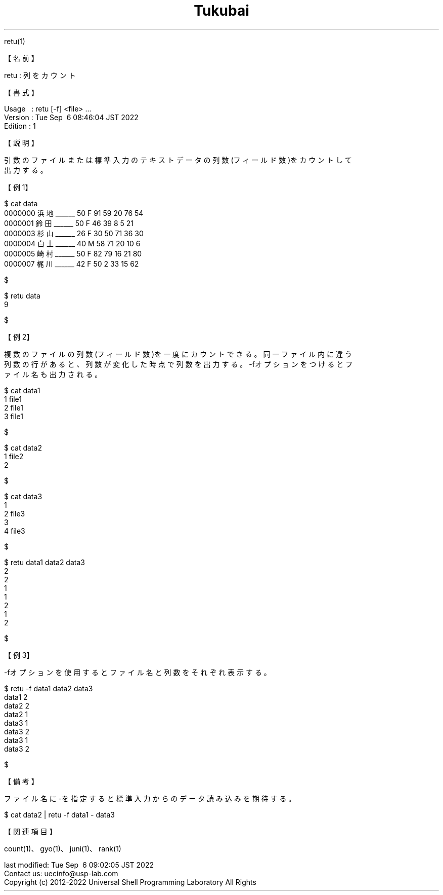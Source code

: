 .TH  Tukubai 1 "06 Sep 2022" "usp Tukubai" "Tukubai コマンド マニュアル"

.br
retu(1)
.br

.br
【名前】
.br

.br
retu\ :\ 列をカウント
.br

.br
【書式】
.br

.br
Usage\ \ \ :\ retu\ [-f]\ <file>\ ...
.br
Version\ :\ Tue\ Sep\ \ 6\ 08:46:04\ JST\ 2022
.br
Edition\ :\ 1
.br

.br
【説明】
.br

.br
引数のファイルまたは標準入力のテキストデータの列数(フィールド数)をカウントして
.br
出力する。
.br

.br
【例1】
.br

.br

  $ cat data
  0000000 浜地______ 50 F 91 59 20 76 54
  0000001 鈴田______ 50 F 46 39 8  5  21
  0000003 杉山______ 26 F 30 50 71 36 30
  0000004 白土______ 40 M 58 71 20 10 6
  0000005 崎村______ 50 F 82 79 16 21 80
  0000007 梶川______ 42 F 50 2  33 15 62

  $

.br

  $ retu data
  9

  $

.br
【例2】
.br

.br
複数のファイルの列数(フィールド数)を一度にカウントできる。同一ファイル内に違う
.br
列数の行があると、列数が変化した時点で列数を出力する。-fオプションをつけるとフ
.br
ァイル名も出力される。
.br

.br

  $ cat data1
  1 file1
  2 file1
  3 file1

  $

.br

  $ cat data2
  1 file2
  2

  $

.br

  $ cat data3
  1
  2 file3
  3
  4 file3

  $

.br

  $ retu data1 data2 data3
  2
  2
  1
  1
  2
  1
  2

  $

.br
【例3】
.br

.br
-fオプションを使用するとファイル名と列数をそれぞれ表示する。
.br

.br

  $ retu -f data1 data2 data3
  data1 2
  data2 2
  data2 1
  data3 1
  data3 2
  data3 1
  data3 2

  $

.br
【備考】
.br

.br
ファイル名に-を指定すると標準入力からのデータ読み込みを期待する。
.br

.br

  $ cat data2 | retu -f data1 - data3

.br
【関連項目】
.br

.br
count(1)、gyo(1)、juni(1)、rank(1)
.br

.br
last\ modified:\ Tue\ Sep\ \ 6\ 09:02:05\ JST\ 2022
.br
Contact\ us:\ uecinfo@usp-lab.com
.br
Copyright\ (c)\ 2012-2022\ Universal\ Shell\ Programming\ Laboratory\ All\ Rights
.br
